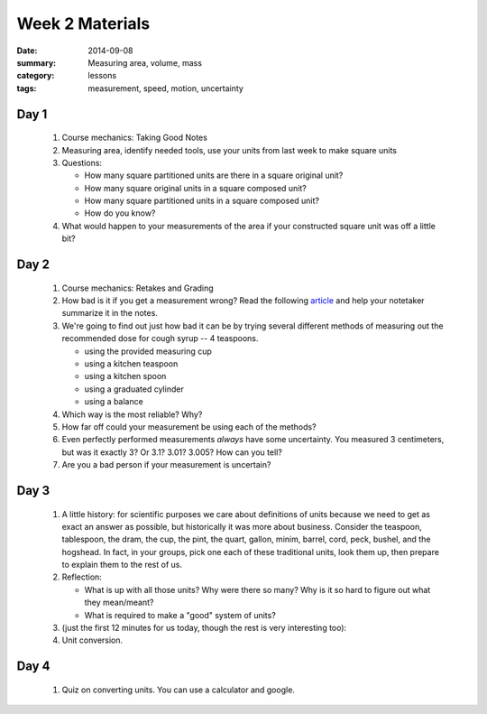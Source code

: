 Week 2 Materials
################

:date: 2014-09-08
:summary: Measuring area, volume, mass
:category: lessons
:tags: measurement, speed, motion, uncertainty


=====
Day 1
=====

 1. Course mechanics: Taking Good Notes

 2. Measuring area, identify needed tools, use your units from last week to make square units

 3. Questions:

    * How many square partitioned units are there in a square original unit?
    * How many square original units in a square composed unit?
    * How many square partitioned units in a square composed unit?
    * How do you know?

 4. What would happen to your measurements of the area if your constructed square unit was off a little bit?


=====
Day 2
=====

 1. Course mechanics: Retakes and Grading

 2. How bad is it if you get a measurement wrong?  Read the following article_ and help your notetaker summarize it in the notes.

 3. We're going to find out just how bad it can be by trying several different methods of measuring out the recommended dose for cough syrup -- 4 teaspoons.

    * using the provided measuring cup
    * using a kitchen teaspoon
    * using a kitchen spoon
    * using a graduated cylinder
    * using a balance

 4. Which way is the most reliable?  Why?

 5. How far off could your measurement be using each of the methods?

 6. Even perfectly performed measurements *always* have some uncertainty.  You measured 3 centimeters, but was it exactly 3?  Or 3.1? 3.01? 3.005?  How can you tell?

 7. Are you a bad person if your measurement is uncertain?
 

=====
Day 3
=====


 1. A little history: for scientific purposes we care about definitions of units because we need to get as exact an answer as possible, but historically it was more about business.  Consider the teaspoon, tablespoon, the dram, the cup, the pint, the quart, gallon, minim, barrel, cord, peck, bushel, and the hogshead.  In fact, in your groups, pick one each of these traditional units, look them up, then prepare to explain them to the rest of us.

 2. Reflection:

    * What is up with all those units?  Why were there so many?  Why is it so hard to figure out what they mean/meant?
    * What is required to make a "good" system of units?

 3. (just the first 12 minutes for us today, though the rest is very interesting too):

    .. youtube:: 231AKaNr1AY 
	:align: center

    .. youtube:: dvVCNhWJvvo
	:align: center


 4. Unit conversion.  


=====
Day 4
=====

 1. Quiz on converting units.  You can use a calculator and google.


   

.. _article: https://www.sciencenews.org/blog/growth-curve/giving-kids-spoonful-medicine-not-what-doctor-ordered
